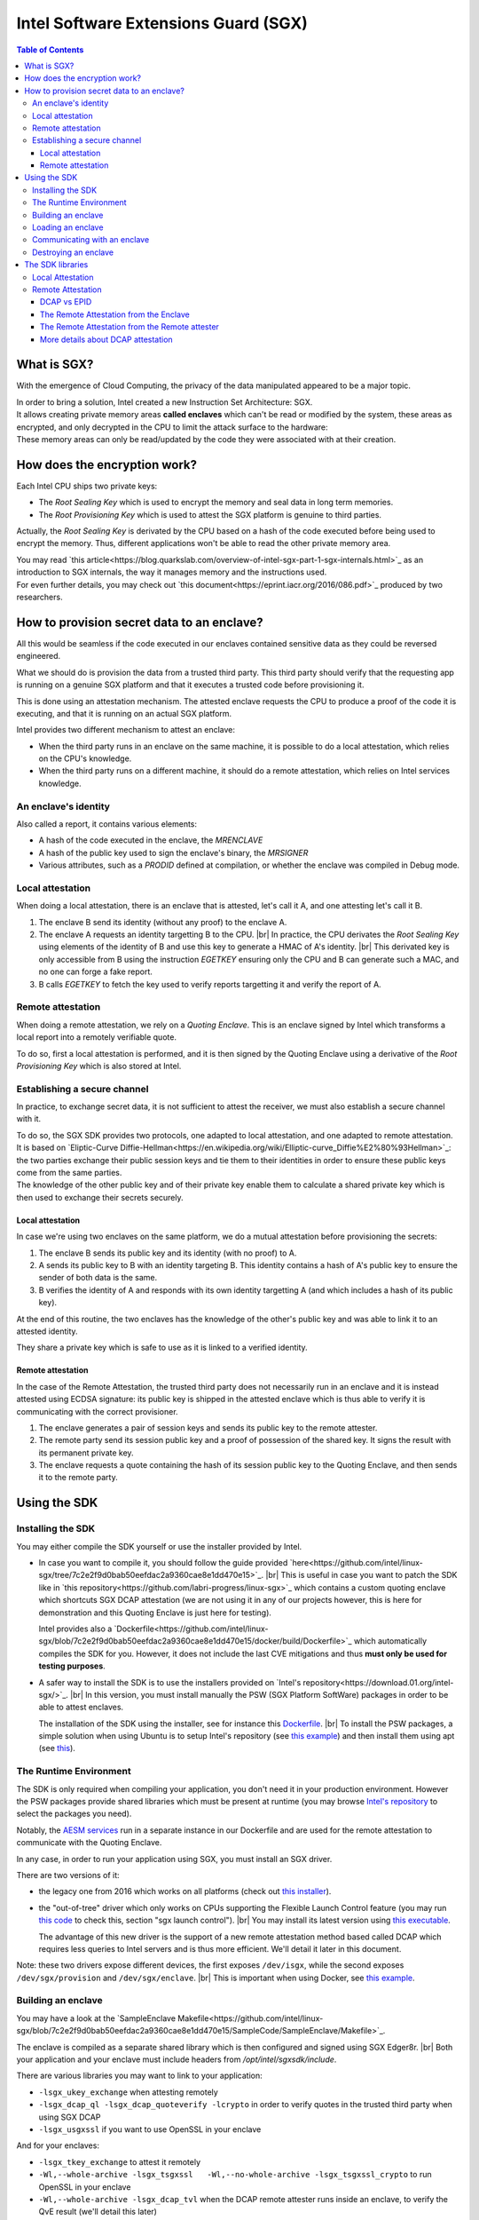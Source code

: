 *************************************
Intel Software Extensions Guard (SGX)
*************************************

.. |br| raw:: html

  <br/>

.. contents:: Table of Contents

What is SGX?
============

With the emergence of Cloud Computing, the privacy of the data manipulated appeared to be a
major topic.

| In order to bring a solution, Intel created a new Instruction Set Architecture: SGX.
| It allows creating private memory areas **called enclaves** which can't be read or modified by the system,
  these areas as encrypted, and only decrypted in the CPU to limit the attack surface to the hardware:

.. image:: graphs/1enclaves.svg
   :align: center
   :alt: Attack surface

| These memory areas can only be read/updated by the code they were associated with at their creation.

How does the encryption work?
=============================

Each Intel CPU ships two private keys:

- The *Root Sealing Key* which is used to encrypt the memory and seal data in long term memories.
- The *Root Provisioning Key* which is used to attest the SGX platform is genuine to third parties.

Actually, the *Root Sealing Key* is derivated by the CPU based on a hash of the code executed before being used to encrypt the memory.
Thus, different applications won't be able to read the other private memory area.

| You may read `this article<https://blog.quarkslab.com/overview-of-intel-sgx-part-1-sgx-internals.html>`_ as an
  introduction to SGX internals, the way it manages memory and the instructions used.
| For even further details, you may check out `this document<https://eprint.iacr.org/2016/086.pdf>`_ produced
  by two researchers.

How to provision secret data to an enclave?
===========================================

All this would be seamless if the code executed in our enclaves contained sensitive data
as they could be reversed engineered.

What we should do is provision the data from a trusted third party. This third party should
verify that the requesting app is running on a genuine SGX platform and that it executes
a trusted code before provisioning it.

This is done using an attestation mechanism. The attested enclave requests the CPU to produce a proof
of the code it is executing, and that it is running on an actual SGX platform.

.. image:: graphs/2certification.svg
   :align: center
   :alt: Attestation scheme

Intel provides two different mechanism to attest an enclave:

- When the third party runs in an enclave on the same machine, it is possible to do a local attestation, which relies on the CPU's knowledge.
- When the third party runs on a different machine, it should do a remote attestation, which relies on Intel services knowledge.

An enclave's identity
---------------------

Also called a report, it contains various elements:

- A hash of the code executed in the enclave, the *MRENCLAVE*
- A hash of the public key used to sign the enclave's binary, the *MRSIGNER*
- Various attributes, such as a *PRODID* defined at compilation, or whether the enclave was
  compiled in Debug mode.

Local attestation
-----------------

When doing a local attestation, there is an enclave that is attested, let's call it A, and one attesting let's call it B.

1. The enclave B send its identity (without any proof) to the enclave A.
2. The enclave A requests an identity targetting B to the CPU. |br|
   In practice, the CPU derivates the *Root Sealing Key* using elements of the identity of B and use this key
   to generate a HMAC of A's identity. |br|
   This derivated key is only accessible from B using the instruction *EGETKEY* ensuring only the CPU
   and B can generate such a MAC, and no one can forge a fake report.
3. B calls *EGETKEY* to fetch the key used to verify reports targetting it and verify the report of A.

Remote attestation
------------------

When doing a remote attestation, we rely on a *Quoting Enclave*. This is an enclave signed by Intel which transforms a local report into
a remotely verifiable quote.

To do so, first a local attestation is performed, and it is then signed by the Quoting Enclave using a derivative
of the *Root Provisioning Key* which is also stored at Intel.

Establishing a secure channel
-----------------------------

In practice, to exchange secret data, it is not sufficient to attest the receiver, we must also
establish a secure channel with it.

| To do so, the SGX SDK provides two protocols, one adapted to local attestation, and one adapted to remote attestation.
| It is based on `Eliptic-Curve Diffie-Hellman<https://en.wikipedia.org/wiki/Elliptic-curve_Diffie%E2%80%93Hellman>`_: the two
  parties exchange their public session keys and tie them to their identities in order to ensure these public keys
  come from the same parties.
| The knowledge of the other public key and of their private key enable them to calculate a shared private key which
  is then used to exchange their secrets securely.


Local attestation
^^^^^^^^^^^^^^^^^

In case we're using two enclaves on the same platform, we do a mutual attestation before provisioning the secrets:

1. The enclave B sends its public key and its identity (with no proof) to A.
2. A sends its public key to B with an identity targeting B. This identity contains a hash of A's public key
   to ensure the sender of both data is the same.
3. B verifies the identity of A and responds with its own identity targetting A (and which includes a hash of its public key).

At the end of this routine, the two enclaves has the knowledge of the other's public key and was able to link
it to an attested identity.

They share a private key which is safe to use as it is linked to a verified identity.


Remote attestation
^^^^^^^^^^^^^^^^^^

In the case of the Remote Attestation, the trusted third party does not necessarily run in an enclave
and it is instead attested using ECDSA signature: its public key is shipped in the attested enclave which
is thus able to verify it is communicating with the correct provisioner.

1. The enclave generates a pair of session keys and sends its public key to the remote attester.
2. The remote party send its session public key and a proof of possession of the shared key. It signs the result with its permanent private key.
3. The enclave requests a quote containing the hash of its session public key to the Quoting Enclave, and then sends it to the remote party.


Using the SDK
=============

Installing the SDK
------------------

You may either compile the SDK yourself or use the installer provided by Intel.

- In case you want to compile it, you should follow the guide provided `here<https://github.com/intel/linux-sgx/tree/7c2e2f9d0bab50eefdac2a9360cae8e1dd470e15>`_. |br|
  This is useful in case you want to patch the SDK like in `this repository<https://github.com/labri-progress/linux-sgx>`_ which contains a custom quoting enclave which
  shortcuts SGX DCAP attestation (we are not using it in any of our projects however, this is here for demonstration and this Quoting Enclave is just here for testing).

  Intel provides also a `Dockerfile<https://github.com/intel/linux-sgx/blob/7c2e2f9d0bab50eefdac2a9360cae8e1dd470e15/docker/build/Dockerfile>`_ which automatically compiles
  the SDK for you. However, it does not include the last CVE mitigations and thus **must only be used for testing purposes**.

- A safer way to install the SDK is to use the installers provided on `Intel's repository<https://download.01.org/intel-sgx/>`_. |br|
  In this version, you must install manually the PSW (SGX Platform SoftWare) packages in order to be able to attest enclaves.

  The installation of the SDK using the installer, see for instance this `Dockerfile <https://github.com/labri-progress/SGX-DCAP-Quote-Generation-Dockerfile/blob/f4d61738d251815f55ef53470c520a9c8666ba28/RemoteAttestation/Dockerfile#L12-L27>`_. |br|
  To install the PSW packages, a simple solution when using Ubuntu is to setup Intel's repository (see `this example <https://github.com/labri-progress/SGX-DCAP-Quote-Generation-Dockerfile/blob/f4d61738d251815f55ef53470c520a9c8666ba28/RemoteAttestation/Dockerfile#L7-L9>`_) and
  then install them using apt (see `this <https://github.com/labri-progress/SGX-DCAP-Quote-Generation-Dockerfile/blob/f4d61738d251815f55ef53470c520a9c8666ba28/RemoteAttestation/Dockerfile#L56-L59>`_).

The Runtime Environment
-----------------------

The SDK is only required when compiling your application, you don't need it in your production environment. However the PSW packages provide shared libraries which must be present at runtime (you may browse `Intel's repository <https://download.01.org/intel-sgx/sgx_repo/ubuntu>`_ to select the packages you need).

Notably, the `AESM services <https://github.com/labri-progress/SGX-DCAP-Quote-Generation-Dockerfile/blob/f4d61738d251815f55ef53470c520a9c8666ba28/RemoteAttestation/Dockerfile#L63-L75>`_ run in a separate instance in our Dockerfile and are used for the remote attestation to communicate with the Quoting Enclave.

In any case, in order to run your application using SGX, you must install an SGX driver.

There are two versions of it:

- the legacy one from 2016 which works on all platforms (check out `this installer <https://github.com/labri-progress/SGX-DCAP-Quote-Generation-Dockerfile/blob/f4d61738d251815f55ef53470c520a9c8666ba28/install_legacy_driver.sh>`_).
- the "out-of-tree" driver which only works on CPUs supporting the Flexible Launch Control feature (you may run `this code <https://github.com/ayeks/SGX-hardware/blob/master/test-sgx.c>`_ to check this, section "sgx launch control"). |br|
  You may install its latest version using `this executable <https://github.com/labri-progress/SGX-DCAP-Quote-Generation-Dockerfile/blob/f4d61738d251815f55ef53470c520a9c8666ba28/install_dcap_driver.sh>`_.

  The advantage of this new driver is the support of a new remote attestation method based called DCAP which requires less queries to Intel servers and is thus more efficient. We'll detail it later in this document.

Note: these two drivers expose different devices, the first exposes ``/dev/isgx``, while the second exposes ``/dev/sgx/provision`` and ``/dev/sgx/enclave``. |br|
This is important when using Docker, see `this example <https://github.com/labri-progress/SGX-DCAP-Quote-Generation-Dockerfile/blob/f4d61738d251815f55ef53470c520a9c8666ba28/RemoteAttestation/build_and_run_aesm.sh#L5-L9>`_.


Building an enclave
-------------------

You may have a look at the `SampleEnclave Makefile<https://github.com/intel/linux-sgx/blob/7c2e2f9d0bab50eefdac2a9360cae8e1dd470e15/SampleCode/SampleEnclave/Makefile>`_.

The enclave is compiled as a separate shared library which is then configured and signed using SGX Edger8r. |br|
Both your application and your enclave must include headers from `/opt/intel/sgxsdk/include`.

There are various libraries you may want to link to your application:

- ``-lsgx_ukey_exchange`` when attesting remotely
- ``-lsgx_dcap_ql -lsgx_dcap_quoteverify -lcrypto`` in order to verify quotes in the trusted third party when using SGX DCAP
- ``-lsgx_usgxssl`` if you want to use OpenSSL in your enclave

And for your enclaves:

- ``-lsgx_tkey_exchange`` to attest it remotely
- ``-Wl,--whole-archive -lsgx_tsgxssl	-Wl,--no-whole-archive -lsgx_tsgxssl_crypto`` to run OpenSSL in your enclave
- ``-Wl,--whole-archive -lsgx_dcap_tvl`` when the DCAP remote attester runs inside an enclave, to verify the QvE result (we'll detail this later)

If you want to use OpenSSL in your enclaves, we suggest you to use the commands `listed here<https://github.com/labri-progress/SGX-DCAP-Quote-Generation-Dockerfile/blob/f4d61738d251815f55ef53470c520a9c8666ba28/RemoteAttestation/Dockerfile#L29-L42>`_, they compile SGX SSL 1.1.1 using the latest mitigations.


Loading an enclave
------------------

In order to load an enclave, you should include the header ``#include <sgx_urts.h>`` and then load it using the following code:

.. code-block:: c++
    #include <sgx_urts.h>

    sgx_enclave_id_t eid = 0;
    sgx_launch_token_t token = { 0 };
    int updated = 0;
    int debug = 1; // Change to 0 when using a production enclave

    sgx_status_t status = sgx_create_enclave("MyEnclave.signed.so", debug, &token, &updated, &eid, 0);
    if (status != SGX_SUCCESS) {
        printf("Enclave creation failed.\n");
        return 1;
    }

This function gives a unique enclave id (eid) which will be used to communicate with your enclave.

Communicating with an enclave
-----------------------------

The communication API between your app and your enclave is defined in your Enclave ``.edl`` file (see `this example<https://github.com/intel/linux-sgx/blob/7c2e2f9d0bab50eefdac2a9360cae8e1dd470e15/SampleCode/LocalAttestation/EnclaveInitiator/EnclaveInitiator.edl>`_).

The calls from your app to your enclave are put inside the ``trusted`` section. |br|
Those from the enclaves to your app inside ``untrusted``. You must assert that ``untrusted`` calls may NOT return, return arbitrary data, or a different function from your enclave may be called instead of returning.

When using pointers you should use one these tags:

- ``[in]`` for arguments that will be copied from untrusted memory to trusted memory when making the call.
- ``[out]`` for arguments that will be copied from trusted memory to untrusted memory when the call returns.
- ``[in, out]`` when your data must be copied when making and when returning the call.
- ``[user_check]`` when you don't want the SDK to manage your pointer. /!\\ This must be used with extreme precaution. You must absolutely check the position of the data pointed to avoid any security issue. /!\\

To use your enclave trusted API from your app, include ``MyEnclave_u.h`` (it is generated by SGX Edger8r, see `this sample<https://github.com/intel/linux-sgx/blob/7c2e2f9d0bab50eefdac2a9360cae8e1dd470e15/SampleCode/SampleEnclave/Makefile#L221>`_) and use your API as follow:

.. code-block:: c++

    #include "MyEnclave_u.h"

    my_function_return_type ret;
    sgx_status_t call_success = my_enclave_function(eid, &ret, ...arguments);
    if (call_success != SGX_SUCCESS) {
        printf("The call to my_enclave_function failed.\n");
        return 1;
    }

To use untrusted functions from your enclave, include ``MyEnclave_t.h`` and then call you functions normally:

.. code-block:: c++

    #include "MyEnclave_t.h"

    my_function_return_type ret = untrusted_function(...arguments);


Destroying an enclave
---------------------

When you're done using an enclave, you should destroy it using the following function:

.. code-block:: c++

    sgx_destroy_enclave(eid);


The SDK libraries
=================

You may include preconfigured ``.edl`` in your own ``.edl`` file. |br|
In particular, this is useful when doing remote attestation, adding ``from "sgx_tkey_exchange.edl" import *;`` to your ``.edl`` file exposes the functions needed by the SDK to have a working remote attestation protocol.


Local Attestation
-----------------

Intel provides `a sample showcasing local attestation <https://github.com/intel/linux-sgx/tree/7c2e2f9d0bab50eefdac2a9360cae8e1dd470e15/SampleCode/LocalAttestation>`_.

The communication between the two enclaves is managed by the system. For instance, the two instances may be managed by the same process, or by different processes and require socket communication.

1. In any case, both enclaves should include the header ``#include "sgx_dh.h"`` (dh = Diffie Hellman) and begin by creating a Diffie Hellman session by using ``sgx_dh_init_session`` (like `this <https://github.com/intel/linux-sgx/blob/7c2e2f9d0bab50eefdac2a9360cae8e1dd470e15/SampleCode/LocalAttestation/EnclaveInitiator/EnclaveMessageExchange.cpp#L97>`_ in the request initiator, the enclave A, and like `this<https://github.com/intel/linux-sgx/blob/7c2e2f9d0bab50eefdac2a9360cae8e1dd470e15/SampleCode/LocalAttestation/EnclaveResponder/EnclaveMessageExchange.cpp#L86>`_ in the responder, the enclave B).
2. The enclave B should then generate the first message using ``sgx_dh_responder_gen_msg1`` (see `its usage<https://github.com/intel/linux-sgx/blob/7c2e2f9d0bab50eefdac2a9360cae8e1dd470e15/SampleCode/LocalAttestation/EnclaveResponder/EnclaveMessageExchange.cpp>`_).
3. Enclave A should process the first message and generate the second message using ``sgx_dh_initiator_proc_msg1`` (see `its usage<https://github.com/intel/linux-sgx/blob/7c2e2f9d0bab50eefdac2a9360cae8e1dd470e15/SampleCode/LocalAttestation/EnclaveInitiator/EnclaveMessageExchange.cpp#L115>`_).
4. Enclave B should process the second message using ``sgx_dh_responder_proc_msg2``, generates message 3 and verify that enclave A executes a trusted code/orginates from a trusted author (see `the sample<https://github.com/intel/linux-sgx/blob/7c2e2f9d0bab50eefdac2a9360cae8e1dd470e15/SampleCode/LocalAttestation/EnclaveResponder/EnclaveMessageExchange.cpp#L163-L178>`_).
5. Finally, enclave A processes message 3 using ``sgx_dh_initiator_proc_msg3`` and verify enclave B's identity (see `the sample<https://github.com/intel/linux-sgx/blob/7c2e2f9d0bab50eefdac2a9360cae8e1dd470e15/SampleCode/LocalAttestation/EnclaveInitiator/EnclaveMessageExchange.cpp#L134-L144>`_).


Remote Attestation
------------------

Intel provides `a sample showcasing remote attestation <https://github.com/intel/linux-sgx/tree/7c2e2f9d0bab50eefdac2a9360cae8e1dd470e15/SampleCode/RemoteAttestation>`_. |br|
Note that it is not functional as is and is only useful to demonstrate the main functions used during Remote Attestation.

For a functional sample, check `our adaptation of sgx-ra-sample<https://github.com/labri-progress/SGX-DCAP-Quote-Generation-Dockerfile/tree/b041f21e641323aa66ea32eb392944ce876ceccb/RemoteAttestation>`_ which leverages Intel's DCAP technology to limit requests to Intel's servers, or `Intel's sgx-ra-sample<https://github.com/intel/sgx-ra-sample>`_ which uses EPID attestation which is slower and relies a lot on Intel's servers.


DCAP vs EPID
^^^^^^^^^^^^

The protocol used to create a secure channel between the enclave and the remote attester is identical, the difference is the method used to sign the enclave's quote.

When using EPID attestation, the Quoting Enclave uses an EPID key to sign the quote. This key is reprovisioned regularly from Intel's servers. |br|
During this provisioning phase, the Quoting Enclave proves to Intel that it is running on a genuine SGX platform (using the *Root Provisioning Key*) and Intel provides it an EPID key. |br|
The remote attester must then send the quotes it receives to Intel in order to verify the EPID signature is correct. It communicates with Intel using its API key (given after registering `here<https://api.portal.trustedservices.intel.com/EPID-attestation>`_).

When using DCAP attestation, Eliptic Curve cryptography is used to sign the quote. The Quoting Enclave generates an EC key, it then uses a derivative of the *Root Provisioning Key* called the *Provisioning Certification Key* to sign the public part of this EC key and include it in its quotes. |br|
Intel exposes the public part of this *Certification Key*s in a certificate for all its CPUs. Hence, to verify a quote, the remote attester fetches the *Provisioning Certification Key* certificate corresponding to the machine it is in contact with from Intel, and verifies the quote signature using this certificate. |br|
In order to limit the requests made to Intel and to speed up the attestation, these certificates are cached in a machine located in the same cluster.

An important limitation of DCAP is that it requires FLC support, and few CPUs has it at the time this was written.

The Remote Attestation from the Enclave
^^^^^^^^^^^^^^^^^^^^^^^^^^^^^^^^^^^^^^^

This part is quite straightforward as the SDK provides almost all the API required.

* First, the enclave should initialize the Diffie-Hellman session using ``sgx_ra_init`` (see `the RemoteAttestation sample <https://github.com/intel/linux-sgx/blob/7c2e2f9d0bab50eefdac2a9360cae8e1dd470e15/SampleCode/RemoteAttestation/isv_enclave/isv_enclave.cpp#L222>`_). You must hardcode the remote attester permanent public key in your enclave.

  Note that ``sgx_ra_init`` is not called by the app but is wrapped in a function instead to ensure the remote attester public key is not forged (see `the untrusted api exposed <https://github.com/intel/linux-sgx/blob/7c2e2f9d0bab50eefdac2a9360cae8e1dd470e15/SampleCode/RemoteAttestation/isv_enclave/isv_enclave.edl#L39>`_)
* You should import the required API in your enclave's ``.edl`` using ``from "sgx_tkey_exchange.edl" import *;``.
* Then, the rest is managed using an untrusted API.

  You should first choose the attestation key used depending on whether you want to use `EPID<https://github.com/intel/linux-sgx/blob/7c2e2f9d0bab50eefdac2a9360cae8e1dd470e15/SampleCode/RemoteAttestation/service_provider/service_provider.cpp#L125-L159>`_ or `DCAP attestation<https://github.com/intel/linux-sgx/blob/7c2e2f9d0bab50eefdac2a9360cae8e1dd470e15/SampleCode/RemoteAttestation/service_provider/service_provider.cpp#L90-L124>`_.

  Use ``sgx_select_att_key_id`` to select the correct attestation key (see `this example <https://github.com/labri-progress/SGX-DCAP-Quote-Generation-Dockerfile/blob/1bfe1957b469eba000c334e530e8c238a6747380/RemoteAttestation/sgx-ra-sample/src/client/client.cpp#L323-L329>`_).

* Then, generate the first message using ``sgx_ra_get_msg1_ex`` (see `this<https://github.com/intel/linux-sgx/blob/7c2e2f9d0bab50eefdac2a9360cae8e1dd470e15/SampleCode/RemoteAttestation/isv_app/isv_app.cpp>`_).

* Process the second message and generate the third message using ``sgx_ra_proc_msg2_ex`` (see `this <https://github.com/intel/linux-sgx/blob/7c2e2f9d0bab50eefdac2a9360cae8e1dd470e15/SampleCode/RemoteAttestation/isv_app/isv_app.cpp#L514-L522>`_).

* At this stage, the secure channel is in place and the enclave is attested. You may send a custom fourth message from the remote attester to provision your enclave. |br|
  You may decrypt its message using `this code<https://github.com/intel/linux-sgx/blob/7c2e2f9d0bab50eefdac2a9360cae8e1dd470e15/SampleCode/RemoteAttestation/isv_enclave/isv_enclave.cpp#L326-L358>`_.


The Remote Attestation from the Remote attester
^^^^^^^^^^^^^^^^^^^^^^^^^^^^^^^^^^^^^^^^^^^^^^^

This part is more complicated as Intel does not provide a library doing all the work for you.

You must implement the verifications described `in this article <https://software.intel.com/content/www/us/en/develop/articles/code-sample-intel-software-guard-extensions-remote-attestation-end-to-end-example.html>`_.

Fortunately, there is a `sample<https://github.com/intel/sgx-ra-sample>` which already implements this for you (see the `remote attester's code<https://github.com/intel/sgx-ra-sample/blob/96f5b5ce6e6467bc0e31d97ad807d52e62c61cfc/sp.cpp>`_). |br|
However, it does only support EPID attestation!

If you want to benefit from the new DCAP technology, you may use `our adaptation<https://github.com/labri-progress/SGX-DCAP-Quote-Generation-Dockerfile>`_ of this repository. |br|
You may actually test it on a non-FLC machine by using the ``--disable-dcap`` (in `the Dockerfile<https://github.com/labri-progress/SGX-DCAP-Quote-Generation-Dockerfile/blob/master/RemoteAttestation/Dockerfile#L51>`_) but this is ONLY for testing, it shortcuts security verifications and thus must not be used in production.

More details about DCAP attestation
^^^^^^^^^^^^^^^^^^^^^^^^^^^^^^^^^^^

Both the enclave attested and the remote attester must have an access to a server caching the *Provisioning Certification Key* certificates.

* In case you are self-hosting your applications, you should use the *Default Quote Provider Library* (install the library ``libsgx-dcap-default-qpl``) which relies on the `PCCS Caching Service<https://github.com/intel/SGXDataCenterAttestationPrimitives/tree/master/QuoteGeneration/pccs>`_.

  The library ``sgx-dcap-pccs`` must be installed on your caching server and you must configure its url in ``/etc/sgx_default_qcnl.conf`` in the image executing your enclaves and your remote attester.

* In case you are using Azure, you should simply install the `Azure DCAP Client <https://github.com/microsoft/Azure-DCAP-Client>`_ (set up `Microsoft repository<https://github.com/labri-progress/SGX-DCAP-Quote-Generation-Dockerfile/blob/d41b47bb43102a29005092eb068dea306d10197d/RemoteAttestation/Dockerfile#L10-L12>`_ and then run ``apt install -y azure-dcap-client``).


The verification of the quote in the remote attester is done using another special enclave: the QVE (Quote Verification Enclave).

* First link your application with ``-lsgx_dcap_ql -lsgx_dcap_quoteverify``.
* Then call the QVE to verify your quote (check `our sample<https://github.com/labri-progress/SGX-DCAP-Quote-Generation-Dockerfile/blob/b041f21e641323aa66ea32eb392944ce876ceccb/RemoteAttestation/sgx-ra-sample/src/provisioning/quote_verify.cpp>`_).
* In case your remote attester runs in an enclave, you must attest you're communicating with a genuine QVE (check `how we are doing it <https://github.com/labri-progress/SGX-DCAP-Quote-Generation-Dockerfile/blob/master/RemoteAttestation/sgx-ra-sample/src/provisioning/ProvisioningEnclave/ProvisioningEnclave.cpp#L177-L239>`_).


In case you don't have access to a trusted time in your remote attester, you can use a `custom acceptation policy for the QVE's result<https://github.com/labri-progress/SGX-DCAP-Quote-Generation-Dockerfile/blob/b041f21e641323aa66ea32eb392944ce876ceccb/RemoteAttestation/sgx-ra-sample/src/provisioning/ProvisioningEnclave/ProvisioningEnclave.cpp#L189-L194>`_.
